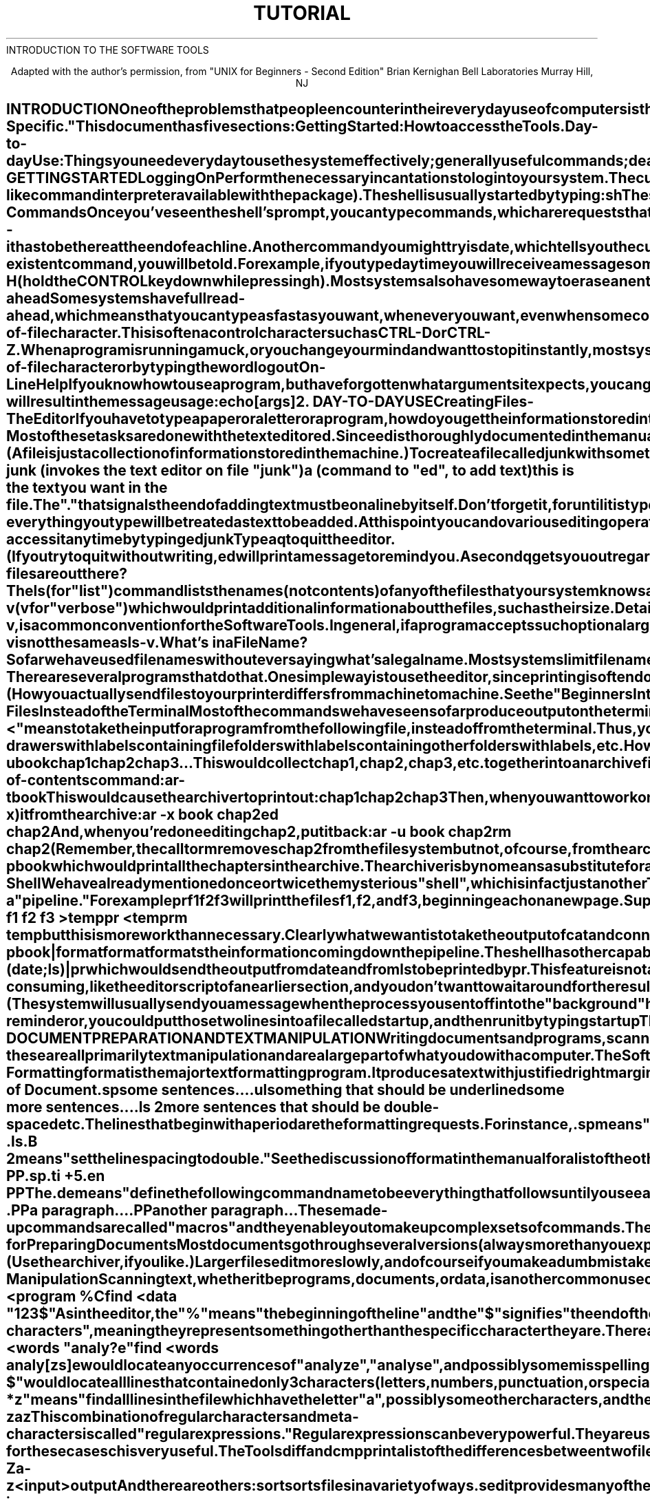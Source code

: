 .TH TUTORIAL Intro_to_the_Tools
.TL
INTRODUCTION TO THE SOFTWARE TOOLS
.TE
.sp 2
.ce 10
Adapted with the author's permission, from
"UNIX for Beginners - Second Edition"
Brian Kernighan
Bell Laboratories
Murray Hill, NJ
.ce 0
.sp 3
.SH
INTRODUCTION
.PP
One of the problems that people encounter in
their everyday use of computers is the lack of common utilities
on different computer systems.
The utilities in Kernighan and Plauger's
.ul
Software Tools
are a step toward a solution.
A common editor, text formatter, sorter, and other
Tools are now available on many systems.
.PP
The Software Tools package consists of utilities and a program
library modelled after those of the UNIX operating system.
Although many of the utilities originated with the Kernighan and
Plauger book,
sites all over the world have contributed significant enhancements
and new Tools.
.PP
From the user's point of the view, the utilities
are reasonably easy to learn and use,
and present few of the usual impediments
to getting the job done.
It is hard, however, for the beginner to know where to start, and how
to make the best use of the facilities available.
The purpose of this introduction is to help new users get used to the
main ideas of the package and start making effective use of it
quickly.
.PP
You should have a couple of other documents with you for easy reference
as you read this one.
The most important is
.ul
this manual;
it's often easier to tell you to read about something in the manual
than to repeat its contents here.
The other useful document is
.ul
A Tutorial Introduction to the Software Tools Text Editor,
which is included in the Tutorial section of this manual.
.PP
A word of warning:  the Software Tools package has become quite popular,
and there are several variants in use.
Details also change with time.
So although the basic structure of the Tools and how to use them is
common to all versions, there will certainly be a few things
which are different on other systems from what is described here.
This document describes the Tools as distributed by Carousel MicroTools.
System specific information is in the section of this manual titled
"System-Specific."
.PP
This document has five sections: 
.NP
Getting Started:  How to access the Tools.
.NP
Day-to-day Use:  Things you need every day
to use the system effectively;
generally useful commands;
dealing with files.
.NP
Text Manipulation and Document Preparation: 
Preparing manuscripts and managing text are some of the most common
uses for the Software Tools.
This section contains instructions on using a few of the text
manipulation Tools, plus advice on preparing text for formatting.
.NP
Writing Programs: 
This section talks about some of the programming aids available
and some of the conventions and philosophy used in writing the Tools.
.NP
A Software Tools Reading List: 
An annotated bibliography of documents that new users should be
aware of.
.SH
1. GETTING STARTED
.SH
Logging On
.PP
Perform the necessary incantations to log into your system.
The culmination of your login efforts is some sort of "prompt" or
indication from your system that it is ready to accept commands
from you.
The Tools may be accessed either through the
local command interpreter or from the
.I shell
(the UNIX-like
command interpreter available with the package).
The shell is usually started by typing: 
.PP
\fB
sh
\fR
.PP
The shell indicates its readiness to accept commands by
typing the prompt character "%".
.SH
Typing Commands
.PP
Once you've seen the shell's prompt, you can type commands,
which are requests that the system do something.
Try typing
.PP
\fB
echo Hi There
\fR
.PP
followed by RETURN.
.I echo
is a Tool which simply prints back to you its command
arguments.
So you should get back: 
.PP
\fB
Hi There
\fR
.PP
Don't forget the RETURN after the command or nothing will happen.
If you think you're being ignored, type a RETURN;
something should happen.
RETURN won't be mentioned again, but don't forget it--it has to
be there at the end of each line.
.PP
Another command you might try is
.I date,
which tells you the current date: 
.PP
\fB
date
\fR
.PP
You should get back something like
.PP
\fB
8/26/83 12:07:15
\fR
.PP
.PP
Systems which can't keep track of the time because they don't have
clocks often use
.I date
to also set the date.
If you got no answer when you typed
.I date,
your system is
probably like that.
Try typing
.PP
\fB
date 8/26/83 12:05:39
\fR
.PP
and then try again
.PP
\fB
date
\fR
.PP
On these systems time will stand still unless you frequently reset it.
.PP
If you make a mistake typing the command name and refer to a non-existent
command, you will be told.
For example, if you type
\fB
daytime
\fR
you will receive a message something like
.PP
\fB
daytime: not found
\fR
.PP
Of course, if you inadvertently type the name of some other command,
it will run, with more or less mysterious results.
.SH
Mistakes in Typing
.PP
If you make a typing mistake and see it before RETURN has been typed,
there are a couple ways to recover.
Most systems allow you to backspace or erase characters you have typed.
Often you simply hit the BACKSPACE key on your terminal.
Other systems might use the DELETE key, or CTRL-H (hold the CONTROL
key down while pressing h).
Most systems also have some way to erase an entire line and start
over again.
Check the System Specific section of the manual for details.
.SH
Read-ahead
.PP
Some systems have full read-ahead, which means that you can type
as fast as you want, whenever you want,
even when some command is running or typing at you.
If you type during output, your input characters may appear
intermixed with the output characters,
but they will be stored away and interpreted in the correct order.
So you can type several commands one after another without waiting
for the first to finish (or even begin).
Check your computer manufaturers literature to make sure this is available
on your system.
.SH
Stopping a Program
.PP
There are generally 2 ways to stop a program: 
.NP
When a program is reading input from your terminal, you indicate that
you are done by typing a special end-of-file character.
This is often a control character such as CTRL-D or CTRL-Z.
.NP
When a program is running amuck, or you change your mind
and want to stop it instantly, most systems allow you to type
an interrupt or abort character such as DELETE or ESCAPE.
This character will immediately stop the Tool and cancel any
further processing.
Check the System Specific section of this manual for the appropriate character.
.PP
The Software Tools shell can be stopped by typing your local
end-of-file character or by typing the word
\fB
logout
\fR
.SH
On-Line Help
.PP
If you know how to use a program, but have forgotten
what arguments it expects, you can generally type
the name of the Tool followed by a question mark,
which will give you the calling sequence for the Tool.
For instance,
.PP
\fB
echo ?
\fR
.PP
will result in the message
.PP
\fB
usage:  echo [args]
\fR
.PP
.SH
2. DAY-TO-DAY USE
.SH
Creating Files - The Editor
.PP
If you have to type a paper or a letter or a program,
how do you get the information stored in the machine? 
Most of these tasks are done with the text editor
.I ed.
Since
.I ed
is thoroughly documented in the manual and
explained in
.ul
A Tutorial Introduction to the Software Tools Text Editor
in the Tutorial section;
we won't spend time here describing how to use it.
All we want it for right now is to make some files.
(A file is just a collection of information stored in the machine.)
.PP
To create a file called
.I junk
with some text in it, do the following: 
\fB
.EX
	ed junk  (invokes the text editor on file "junk")
	a        (command to "ed", to add text)
	this is the text
	you want in the file
	.
.EE
\fR
The "." that signals the end of adding text must be on
a line by itself.
Don't forget it, for until it is typed,
no other
.I ed
commands will be recognized - everything you type will be
treated as text to be added.
.PP
At this point you can do various editing operations on the lines
you typed in,
such as correcting spelling mistakes,
rearranging paragraphs
and the like.
Finally, you must write the information you have typed
into a file with the editor command
.B
w
.PP
\fB
w
\fR
.PP
.I ed
will respond with the number of lines it wrote into the file
.I junk.
.PP
Until you enter the
.B
w
command nothing is stored permanently,
so if you disconnect, the information is lost.
But after
.B
w
the information is there permanently;
you can re-access it any time by typing
\fB
ed junk
\fR
Type a
.B
q
to quit the editor.
(If you try to quit without writing,
.I ed
will print a message to remind you.
A second
.B
q
gets you out regardless.)
.PP
Now create a second file called
.I temp
in the same manner.
You should now have two files,
.I junk
and
.I temp.
.SH
What files are out there?
.PP
The
.I ls
(for "list") command lists the names (not contents) of any of
the files that your system knows about.
If you type
.PP
\fB
ls
\fR
.PP
the response will be
.PP
\fB
junk
temp
\fR
.PP
which are indeed the two files just created.
On some systems, the filenames are sorted into alphabetical
order automatically.
And, on some systems, other variations are possible.
For example,
.PP
\fB
ls -v
\fR
.PP
.RB ( v
for "verbose") which would print additional information
about the files, such as their size.  Details about additional
options your system allows
can be found in the Tool Description section of the manual.
.PP
The use of optional arguments that begin with a minus sign,
like
.B
-v,
is a common convention for the Software Tools.
In general, if a program accepts such optional arguments,
they precede any filename arguments.
It is also vital that you separate the various arguments
with spaces: 
.B ls-v
is not the same as
.B ls
.BR -v .
.SH
What's in a File Name?
.PP
So far we have used filenames without ever saying what's a legal
name.
Most systems limit filenames to a small number of characters.
Others divide filenames
into 2 or more parts separated by
a specific character such as a dot.
Finally, many systems limit filenames to alphanumeric
characters alone.
Consult the System Specific section for information about
filenames on your system.
.PP
It is sometimes useful to decide on some file naming conventions
for yourself, to help you organize your files.
You might want to have all working files begin with "temp",
or all ratfor source programs end with "rat".
If you do choose to do this,
.I ls
can help you keep track of your files by only listing those
file names which include certain patterns.
For instance,
.PP
\fB
ls rat
\fR
.PP
would print all filenames that included the string "rat".
You can ask
.I ls
to look for several patterns: 
.PP
\fB
ls temp working
\fR
.PP
which would list all files that included the pattern "temp"
OR the pattern "working" anywhere in their names.
There are even more sophisticated ways for you to specify
patterns to match.
These will be discussed in more detail later on.
.SH
Looking at the Contents of Files
.PP
Now that you've got a file of text, how do you print it so people
can look at it? 
There are several programs that do that.
One simple way is to use the editor,
since printing is often done just before making changes anyway.
You can say
.PP
\fB
ed junk
1,$p
\fR
.PP
(The "$" signifies the last line of the file.) 
.I ed
will reply with the count of the lines in
.I junk
and then print all the lines in the file.
After you learn how to use the editor, you can
be selective about the parts you print.
.PP
There are times when it's not feasible to use the editor for printing.
For example, there is a limit on how big a file
.I ed
can handle.
Secondly, it will only print one file at a time,
and sometimes you want to print several, one after another.
So here are a couple of alternatives.
.PP
First is
.I cat,
the simplest of all the printing programs.
.I cat
simply prints on the terminal the contents of all the files named
in a list.
Thus
.PP
\fB
cat junk
\fR
.PP
prints one file, and
.PP
\fB
cat junk temp
\fR
.PP
prints two.
The files are simply concatenated (hence the name "cat") onto the terminal.
.PP
If you
.I cat
a file which is more than one screenful long, it may scroll off the
end of your screen before you have a chance to read it.
The Tool
.I crt
is just like
.I cat
only it will wait at the end of every screenful before going ahead.
When you are ready to see more lines, hit RETURN and
.I crt
will proceed with the next bunch.
Or, when you have seen as much of the file as you want, type
\fB
q
\fR
to quit.
.PP
Another Tool,
.I pr,
produces paginated printouts of files.
As with
.I cat,
.I pr
prints all the files named in a list.
The difference is that it produces headings with
the date, time, page number, and filename at the top
of each page, and extra lines to skip over the fold in the paper.
Thus
.I pr
is useful for preparing files to go to your printer.
(How you actually send files to your printer differs from
machine to machine.
See the "Beginners Introduction" for the appropriate
action on your system.)  The command
.PP
\fB
pr junk temp
\fR
.PP
will print
.I junk
neatly on your terminal, then skip to the top of a new "page" and print
.I temp
neatly.
.PP
Note that
.I pr
is NOT a formatting program in the sense of shuffling lines
around and justifying margins.
The true formatter is
.I format,
which we will get to in the section on document preparation.
.SH
Shuffling Files About
.PP
Now that you have some files in the file system and some experience in
printing them,
you can try bigger things.
For example, you can move a file from one place to another (which
amounts to giving it a new name), like this: 
.PP
\fB
mv junk precious
\fR
.PP
This means that what used to be
.I junk
is now
.I precious.
If you do an
.I ls
command now, you will get
.PP
\fB
precious
temp
\fR
.PP
Beware that if you move a file to another one that already exists,
the already existing contents are lost forever.
.PP
If you want to make a copy
of a file (that is, to have two versions of something),
you can again use the
.I cat
command: 
.PP
\fB
cat precious >temp1
\fR
.PP
which makes a duplicate copy of
.I precious
in
.I temp1
(The sign ">" indicates a redirected output, and will be
explained later.)
.PP
Finally, when you get tired of creating and moving files,
there is a command to remove files from the file system, called
.I rm.
.PP
\fB
rm temp temp1
\fR
.PP
will remove both of the files named.
.PP
You will get a warning message if one of the named files wasn't there,
but otherwise
.I rm
does its work silently.
There is no prompting or chatter, and error messages are
occasionally curt.
This terseness, common to most of the Tools,
is sometimes disconcerting to newcomers,
but experienced users find it desirable.  Just remember that no news
is good news.
.SH
Using Files Instead of the Terminal
.PP
Most of the commands we have seen so far produce output on the terminal;
some, like the editor, also take their input from the terminal.
It is universal in the Software Tools that the terminal can be
replaced by a file for either or both of input and output.
As one example,
.PP
\fB
ls
\fR
.PP
makes a list of files on your terminal.
But if you say
.PP
\fB
ls >filelist
\fR
.PP
a list of your files will be placed in the file
.I filelist
(which will be created if it doesn't already exist,
or overwritten if it does).
The symbol ">" means "put the output on the following file,
rather than on the terminal." 
Nothing is produced on the terminal.
As another example, you could combine several files into one
by capturing the output of
.I cat
in a file: 
.PP
\fB
cat f1 f2 f3  >temp
\fR
.PP
.PP
The symbol ">>" operates very much like ">" does,
except that it means "add to the end of." 
That is,
.PP
\fB
cat f1 f2 f3  >>temp
\fR
.PP
means to concatenate
.ul
f1, f2,
and
.I f3
to the end of whatever is
already in
.I temp,
instead of overwriting the existing contents.
As with ">", if
.I temp
doesn't exist, it will be created for you.
.PP
In a similar way, the symbol "<" means to take the
input for a program from the following file,
instead of from the terminal.
Thus, you could make up a script of commonly used editing
commands and put them into a file called
.I script.
Then you can run the script on a file by saying
.PP
\fB
ed file <script
\fR
.PP
.SH
Managing Files
.PP
Now that you've learned to create files, list their names, look
at them, and otherwise manipulate them,
perhaps you'd also like some suggestions on managing and grouping them.
For instance, suppose you are typing a large document like a book.
Logically this divides into many small pieces like chapters and
perhaps sections.
Physically it must be divided too, for
.I ed
will not handle really big files.
Thus you should type the document as a number of small files.
You might choose to have a separate file for each chapter, called
\fB
chap1
chap2
etc.
\fR
You would also like a way to group these files together so you
can deal with them as a unit and so you can tell them apart in
case you are writing several books containing a
.ul
chap1, chap2,
etc.  To do this, some operating systems, such as UNIX,
provide what is called
a "hierarchical" file system.
This type of file system allows you to store files much like you
would store something in a filing cabinet - drawers with labels
containing file folders with labels containing other folders
with labels, etc.
However, most operating systems do not allow you to manage files this way.
Rather, these "flat" file systems look more like a desktop,
with documents scattered around it, one level deep.
If you have this sort of system,
you might want to use some sort of Tool to group your documents together,
much like organizing the files on a desk into stacks.
.PP
The
.I ar
archiver is a Tool whose purpose is to collect
sets of text files into one big file and to maintain that
file as an "archive".
This often saves storage space and, more important,
gives you a handle by which you can deal with a group of related
files all at once.
Files can be extracted from the archive, new ones can be added,
old ones can be deleted or replaced by updated versions,
and data about the contents can be listed.
.PP
The archiver is much like a library room full of important
documents, with a Xerox machine at the door.
To add a document to the library,
you ask the librarian to Xerox it and keep a copy in the room.
You may then discard the original, since the copy is
being carefully maintained.
When you want to extract a document from the library,
you ask the library to make a Xerox of it for you.
If you make changes to the document, you
then give it back to the librarian,
who Xeroxes it and replaces the old version with the new.
.PP
Now, to use the archiver on the computer to maintain
a document, perhaps your book,
you would create an archive containing all the chapters
by using the "update" command: 
.PP
\fB
ar -u book chap1 chap2 chap3 ...
\fR
.PP
This would collect
.ul
chap1, chap2, chap3,
etc. together into an archive file called
.I book.
Since the archive
.I book
now contains copies of
.ul
chap1, chap2,
and
.I chap3,
you can safely remove them from your directory: 
.PP
\fB
rm chap1 chap2 chap3
\fR
.PP
.PP
If you want to see a list of what you've got in
.I book,
in case you've forgotten, you would use the table-of-contents command: 
.PP
\fB
ar -t book
\fR
.PP
This would cause the archiver to print out: 
.PP
.EX
\fB
chap1
chap2
chap3
\fR
.EE
.PP
Then, when you want to work on a specific chapter
you would extract (-x) it from the archive: 
.PP
.EX
\fB
ar -x book chap2
ed chap2
\fR
.EE
.PP
And, when you're done editing
.I chap2,
put it back: 
.PP
.EX
\fB
ar -u book chap2
rm chap2
\fR
.EE
.PP
(Remember, the call to
.I rm
removes
.I chap2
from the file system but not, of course, from
the archive.)
.PP
Finally, if you would like to print the entire book on your
terminal, you would use the
.I print
command: 
.PP
\fB
ar -p book
\fR
.PP
which would print all the chapters in the archive.
.PP
The archiver is by no means a substitute for a hierarchical
file system,
but it does go a long way in helping you organize your files.
It can also save disk space, especially with small files.
.SH
The Shell
.PP
We have already mentioned once or twice the mysterious "shell",
which is in fact just another Tool.
The shell is the program that interprets what you type as commands
and arguments.
You can stack Tools together and combine them in interesting
ways that are not usually available with local command interpreters.
.PP
One of most novel contributions of the shell is the idea of a "pipe." 
A pipe is simply a way to connect the output of one program to the input of
another program, so the two run as a sequence of processes - a "pipeline." 
For example
.PP
\fB
pr f1 f2 f3
\fR
.PP
will print the files
.ul
f1, f2,
and
.I f3,
beginning each on a new page.
Suppose you want them run together instead.
You could say
.PP
.EX
\fB
cat f1 f2 f3 >temp
pr <temp
rm temp
\fR
.EE
.PP
but this is more work than necessary.
Clearly what we want is to take the output of
.I cat
and connect it to the input of
.I pr.
So let us use a pipe:
.PP
\fB
cat f1 f2 f3 | pr
\fR
.PP
The vertical bar "|" means to take the output from
.I cat,
which would normally have gone to the terminal,
and send it to
.I pr
to be neatly paginated.
.PP
There are many other examples of pipes.
For instance,
.PP
\fB
ls | sort
\fR
.PP
sorts a list of your files (if
.I ls
doesn't already do that for you).
The program
.I wc
counts the number of lines, words and characters in its input.
Thus
.PP
\fB
ls | wc
\fR
.PP
counts your files.
.PP
Any Tool that reads from the terminal can read from a pipe instead;
any Tool that writes on the terminal can drive a pipe.
You can have as many elements in a pipeline as you wish.
.PP
Many Software Tools are written so that they will take their
input from one or more files if file arguments are given;
if no arguments are given they will read from the terminal,
and thus can be used in pipelines.
.I format,
the text formatter,
is one example:
.PP
\fB
format a b c
\fR
.PP
formats files
.ul
a, b,
and
.I c
in order.
But in
.PP
\fB
ar -p book | format
\fR
.PP
.I format
formats the information coming down the pipeline.
.PP
The shell has other capabilities too.
For example, you can run two programs with one command line by
separating the commands with a semicolon;
the shell recognizes the semicolon and breaks the line into
two commands.
Thus
.PP
\fB
date; ls
\fR
.PP
does both commands before returning with a prompt character.
.PP
The shell also allows you to group commands together, often to produce
a single stream of output.
For instance,
.PP
\fB
(date; ls) | pr
\fR
.PP
which would send the output from
.I date
and from
.I ls
to be printed by
.I pr.
This feature is not always available; see the shell description.
.PP
On a few systems you can even have more than one program
running
simultaneously,
if you wish.
For example, if you are doing something time-consuming,
like the editor script of an earlier section, and you
don't want to wait around for the results before starting
something else, you can say
.PP
\fB
ed file <script &
\fR
.PP
The ampersand at the end of a command line says "start this command
running, then take
further commands from the terminal immediately,"
that is, don't wait for it to complete.
Thus the script will begin, but you can do something else
at the same time.
(The system will usually send you a message when the process
you sent off into the "background" has completed.)
.PP
And, just as you can tell the editor or some similar program to
take its input from a file instead of from the terminal,
you can tell the shell to read a file to get commands.
For instance, suppose every time you log in you want to see
the date and also see a file containing little notes to yourself
(a "reminder" file).
You could simply type:
.PP
.EX
\fB
date
cat reminder
\fR
.EE
.PP
or, you could put those two lines into a file called
.I startup,
and then run it by typing
.PP
\fB
startup
\fR
.PP
The shell is smart enough to notice that the file
.I startup
contains text rather than executable code.
It then reads the commands from
the file
just as if you had typed the contents of
.I startup
on the terminal.
.SH
3. DOCUMENT PREPARATION AND TEXT MANIPULATION
.PP
Writing documents and programs,
scanning files looking for information,
preparing input and manipulating output - these are
all primarily text manipulation and are a large part
of what you do with a computer.
The Software Tools provide many utilities for moving text
around, changing it, looking at it,
and formatting it in various ways.
.SH
Text Formatting
.PP
.I format
is the major text formatting program.
It produces a text with justified right margins,
pagination, automatic titling and page numbering, and the like.
This document was produced by
.I format.
The basic idea of
.I format
is that the text to be formatted contains within it "formatting
commands" that indicate in detail how the formatted text is to look.
For example, there are commands to specify how long lines are,
whether to use single or double spacing,
and what headers and footers to use on each page.
Formatting commands typically consist of a period and two letters,
such as
.BR .ce ,
which is used to center a line.
A document is prepared by using the editor, and might look
something like this:
.EX
\fB
	.ce
	Title of Document
	.sp
	some sentences...
	.ul
	something that should be underlined
	some more sentences...
	.ls 2
	more sentences that should be double-spaced
	etc.
\fR
.EE
.PP
The lines that begin with a period are the formatting requests.
For instance,
.BR .sp
means "space down a line" and
.EX
	.ls
	.B 2
.EE
means "set the line spacing to double."
See the discussion of
.I format
in the manual for a list of the
other formatting commands.
.PP
.I format
also allows you to group commands together and give them
a single name of your choosing.
For example, if you always want a new paragraph to begin
by skipping down a space and then indenting in 5 spaces, you
could make up or "define" a command
.BR .PP
like this:
\fB
.EX
	.de PP
	.sp
	.ti +5
	.en PP
.EE
\fR
The
.BR .de
means "define the following command name to be everything
that follows until you see a
.BR .en
command." 
Thus the above definition makes up a paragraph command that
skips down a space and temporarily indents 5 spaces in.
It could then be used this way:
\fB
.EX
	.PP
	a paragraph...
	.PP
	another paragraph...
.EE
\fR
These made-up commands are called "macros" and they
enable you to make up complex sets of commands.
They also allow you to easily change the layout of a document
by simply adjusting the macros.
This is very important in large documents, such as this manual.
.SH
Hints for Preparing Documents
.PP
Most documents go through several versions
(always more than you expected) before they are finally finished.
Accordingly, you should do whatever possible to make the
job of changing them easy.
.PP
First, when you do the purely mechanical operations of typing,
type so that subsequent editing will be easy.
Start each sentence, or even each phrase, on a new line.
Make lines short, and break lines at natural places,
such as after commas and semicolons, rather than randomly.
Since most people change documents by rewriting phrases
and adding, deleting, and rearranging sentences,
these precautions simplify any editing you have to do later.
.PP
Keep the individual files of a document down to modest size.
(Use the archiver, if you like.) 
Larger files edit more slowly,
and of course if you make a dumb mistake it's better to have clobbered
a small file than a big one.
Split into files at natural boundaries in the document,
for the same reasons that you start each sentence on a new line.
.PP
The second aspect of making changes easy is to not commit yourself
to formatting details too early.
One of the advantages of text formatters and macros is that
they permit you to delay decisions to the last possible moment.
As a rule of thumb, for all but the most trivial jobs,
you should type a document in terms of a set of requests like
.BR .pp
and then define them appropriately.
As long as you have entered the text in some systematic way,
it can always be cleaned up and reformatted by a judicious
combination of editing commands and request definitions.
.SH
Text Manipulation
.PP
Scanning text, whether it be programs,
documents, or data,
is another common use of the computer.
We've already seen how
.I ls
can scan your list of files
and print out only those names you are interested in.
The Tool
.I find
is even more general, allowing you to search through
the contents
of a file looking for patterns.
For example,
.PP
\fB
find <data cost income
\fR
.PP
would search through the file
.I data
and print any lines
containing "cost" or "income".
.PP
Besides locating patterns anywhere on a line,
.I find
can also look for patterns at certain places on a line.
For instance,
.PP
.EX
\fB
	find <program %C
	find <data "123$"
\fR
.EE
.PP
As in the editor,
the "%" means "the beginning of the line" and the "$" signifies "the
end of the line."
Thus the above examples locate all lines in a file which begin with "C"
and then lines which end in "123".
The "$" in the second example is also a special character to
the shell, as well as to
.I find
(there are only so many characters to go around,
so sometimes we have to double up).
By putting quote marks around the argument you are
telling the shell to leave the enclosed characters alone.
.PP
The "%" and "$" you used above are called "meta-characters",
meaning they represent something other than the specific character
they are.
There are others.
For example, you can use the character "?" as a text pattern
that matches any single character.
Or you can bracket a set of characters to indicate
that you want to match any in the set.
Thus,
.PP
.EX
\fB
	find <words "analy?e"
	find <words analy[zs]e
\fR
.EE
.PP
would locate any occurrences of "analyze", "analyse", and
possibly some misspellings such as "analyxe".
Likewise,
.PP
\fB
find <words "%???$"
\fR
.PP
would locate all lines that contained only 3 characters
(letters, numbers, punctuation, or special characters).
The quote marks in the above example are again necessary to
keep the shell from reading the "$" and "?", which are
special to it.
.PP
Finally, you can even suffix a pattern with "*" to indicate
that you want to locate zero or more occurrences of that pattern.
For instance,
.PP
\fB
find <words "a?*z"
\fR
.PP
means "find all lines in the file which have the letter "a",
possibly some other characters, and then the letter "z".
This might include:
.PP
\fB
.EX
	abcz
	a1z
	a-z
	az
.EE
\fR
.PP
This combination of regular characters and meta-characters
is called "regular expressions." 
Regular expressions can be very powerful.
They are used not only by
.I find
but many other Tools such as the editor,
.I ch
(change),
.I fb
(find block),
.I tr
(transliterate),
and
.I ls,
to name a few.
The syntax (that is, "the way one specifies") for regular
expressions is the same for
.BR all
these Tools.
Consistency is important in computing environments,
and is one of the goals of the Software Tools package.
.SH
Supporting Tools
.PP
In addition to the formatter and
.I find,
there is a host of supporting
programs that help with moving and altering text.
The list in the next few paragraphs is far from complete,
so browse through the Tool Description Section of the manual
for other possibilities.
.PP
We've already described
.I find,
which searches a file for certain text patterns.
There is a similar Tool
.I fb
(for "find block") which searches groups of lines,
such as those in a mailing list or bibliography,
for patterns.
.PP
There is another similar Tool,
.I ch
(for "change") which works like
.I find,
only once a pattern is located it is changed to some other
pattern you specify.
Although the editor can also do this, there are times
when you don't want the overhead and generality of the
editor - for these cases
.I ch
is very useful.
.PP
The Tools
.I diff
and
.I cmp
print a list of the differences between two files,
so you can compare two versions of something automatically
(which certainly beats proofreading by hand).
.PP
.I tr
translates characters into other characters;
for example it will convert upper to lower case and vice versa.
This translates upper into lower:
.PP
\fB
tr A-Z a-z <input >output
\fR
.PP
And there are others: 
.I sort
sorts files in a variety of ways.
.I sedit
provides many of the editing facilities of
.I ed
but can apply them to arbitrarily long input files.
.I field
can move fields or sections of lines around in various ways.
And
.I form
assists you in generating form letters or even
documentation.
There are also Tools to compress and expand text, to
encrypt it so no one else can read it, to format text into
columns,
and to prepare keyword-in-context indices.
Most of these Tools are designed to work together.
You might think of them as tinker-toys, which can be
combined in a myriad of new and interesting ways.
Browse through the Tool Descriptions to
get more of an idea about what's available.
.SH
4. WRITING PROGRAMS
.PP
Writing programs is essentially text manipulation,
and many of the utilities already discussed are very
useful in program development.
In fact, one of the reasons why the
Software Tools package is a productive
programming environment is that there is already a
rich set of Tools available, and facilities like pipes, I/O redirection, and
the capabilities of the shell often make it possible to do
a job by pasting together programs that already exist
instead of writing from scratch.
The pipe mechanism lets you fabricate quite complicated operations
out of spare parts.
Developing little programs like this gives you a chance to
develop and test prototypes quickly, and provides an
excellent base for building more sophisticated Tools later.
.PP
The editor can also be made to do things that would normally
require special programs on other systems.
For example, to list the first and last lines of each of a
set of files, such as a book,
you could laboriously type
.PP
.EX
\fB
	ed
	e chap1
	1p
	$p
	e chap2
	1p
	$p
	etc.
\fR
.EE
.PP
But you can do the job much more easily.
One way is to type
.PP
\fB
ls chap >temp
\fR
.PP
to get the list of filenames into a file.
Then edit this file to make the necessary series of
editing commands (using the global commands of
.I ed),
and write it into
.I script.
Now the command
.PP
\fB
ed <script
\fR
.PP
will produce the same output as the laborious hand typing.
.SH
Programming in ratfor
.PP
If you generally have to use the Fortran language, you might consider
.I ratfor,
which gives you the control structures and
freeform input that characterize the C language,
yet lets you write code that is still portable to other environments.
Most input, output, file handling, and other system-dependent
events are best handled by the Software Tools primitives,
which provide a set of functions that can be implemented on
most any operating system.
Ratfor programs that confine their system interactions to these
primitives can be easily moved to other computers that have the
Software Tools package implemented.
This includes over 50 different systems, with the number growing.
.PP
Here is a sample ratfor program:
.PP
.EX
\fB
	## copy standard input to standard output
	DRIVER
	character c, getch
	while (getch (c, STDIN) != EOF)
		call putch (c, STDOUT)
	DRETURN
	end
\fR
.EE
.PP
For more examples of ratfor, see the "Ratfor Primer"
in the Tutorial Section of the manual.
.SH
Macro Processing
.PP
The Software Tools macro processor is also useful as a program
development aid.
Macros are used to extend some underlying language - to perform
a translation from one language to another.
We have already discussed macros as they appear in the text formatter.
The Tool
.I macro
works in a similar manner: 
it lets us define symbolic constants so that subsequent occurrences
of them are replaced by the defining string of characters.
The syntax for specifying macros is:
.PP
\fB
define(name, replacement text)
\fR
.PP
which defines "name" to be whatever text follows.
Thereafter, whenever "name" is located in the file, it is replaced
by "replacement text".
Macros can be very useful in increasing the readability and
the changeability of code.
For example,
.PP
\fB
define(MAXLINE,200)
\fR
.PP
could be used to specify the dimensions of arrays:
.PP
\fB
character buf1(MAXLINE), buf2(MAXLINE)
\fR
.PP
Or sections of code could be written as macros:
.PP
.EX
\fB
	define(abort, call remark ("aborting job")
		call exit )
\fR
.EE
.PP
Macros can become very complex and powerful.
A macro processor is included in the ratfor preprocessor.
The separate
.I macro
Tool also allows them to be used in other languages, or
in regular text, as well.
For more complete information about macros, see
the description of the
.I macro
Tool.
.SH
The Archiver
.PP
The archiver is a valuable aid in maintaining program source.
Each routine can be kept as a separate member of the archive,
being extracted singly whenever change is necessary.
The archiver is specifically designed to make archive files
which can be sent directly to the ratfor preprocessor.
Thus, a program development session might look like:
\fB
.EX
	ed
	... create some routines
	w rtn1
	...
	w rtn2
	...
	w rtn3
	q
	ar -u program rtn1 rtn2 rtn3
	ratfor program | fsort >pgm.for
.EE
\fR
.SH
Programming Support Tools
.PP
Programming is essentially text manipulation,
so most of the text manipulation Tools already mentioned
are useful in a program development environment.
Notice especially:
.IP
.I diff
- which compares 2 files and prints the differences.
.I diff
can be very valuable for maintaining and comparing versions
of program sources.
.IP
.I find
and
.I fb
(find block)
- useful for scanning not only programs but input and
output data as well.
For example,
.EX
\fB
	program | find error
	fb <program  -ssubroutine -send abort
.EE
.RE
.IP
.I format
and
.I form
are helpful in generating documentation.
.LP
And finally, Tools such as
.ul
mcol, field, sort, sedit,
and
.I ch
help in manipulating input and output data.
.SH
REFERENCES
.LP
.ul
Software Tools
.LP
Allen T. Akin, P. Flinn, and D. Forsyth, Jr. "A Prototype for
an Advanced Command Language",
.ul
Proceedings of the 16th Annual Southeast Regional ACM Conference,
April 1978.
A description of another command language interpreter written
in ratfor and based on the tools concepts.
Includes several interesting features such as the ability to
handle multiple inputs and outputs, control structures, and
the like.
Available only on Prime machines.
.LP
Douglas Comer, "Mouse4:  An Improved Implementation of the
Ratfor Preprocessor,"
.ul
Software - Practice and Experience,
vol. 8, Jan-Feb 78, 35-40.
A description of efficiency improvements to the original
ratfor preprocessor.
Most of these improvements have been incorporated
into the version of ratfor distributed by the
Software Tools Users Group.
.LP
Christopher W. Fraser, "A Compact, Portable CRT-based Text Editor,"
.ul
Software - Practice and Experience,
vol. 9, Feb 79, 121-125.
Description of a screen-oriented text editor implemented as
a front-end to the
.I ed
editor.
.LP
Dennis Hall, Deborah Scherrer, Joseph Sventek, "A Virtual
Operating System,
.ul
Communications of the ACM,
vol. 23, no. 9, Sept 1980, 495-502.
Description of the Software Tools program development environment
and how it can represent a
virtual operating system that disentangles computing
environments from their underlying operating systems.
.LP
David R. Hanson, "Algorithm 568, PDS - A Portable Directory System,
.ul
ACM Transactions on Programming Languages and Systems,
vol. 3, Apr 1981, 162-167.
Describes a  set of procedures that provide a
machine-independent method of file specification by
providing a directory structure and
set of primitives for manipulating that structure.
The package is written in ratfor and may be
used with the Software Tools package to simulate the UNIX type
of hierarchical file system.
.LP
David R. Hanson, "A Portable File Directory System,
.ul
Software - Practice and Experience,
vol. 10, Aug 1980, 623-634.
Provides implementation details for the Portable Directory System.
.LP
David R. Hanson, "Ratsno - An Experiment in Software Adaptibility,"
.ul
Software - Practice and Experience,
vol. 7, 1977, 625-630.
Describes a Snobol-like language implemented
in ratfor
as a Fortran preprocessor.
.LP
B. W. Kernighan and Mars Gralia, "A
Tutorial Introduction to the Software Tools Text Editor",
available in this manual.
A step-by-step introduction to the features of the
.I ed
text editor.
.LP
B. W. Kernighan, "Ratfor - a Preprocessor for a Rational Fortran.
.ul
Software - Practice and Experience
vol. 5, Oct-Dec 1975, 395-406.
Discusses design criteria for a Fortran preprocessor, the
ratfor language, and its implementation and user experience.
.LP
Brian W. Kernighan and P. J. Plauger,
.ul
Software Tools,
Addison-Wesley Publishing Company, Reading, Massachusetts, 1976.
An outstanding book designed to teach good programming style by
presenting examples of programs that are clean,
easy to read, easy to maintain and modify, human-engineered,
efficient, and reliable.
Many of the ideas and utilities in the Software Tools package
originated from this book.
.LP
Robert Munn and J. M. Stewart, "Ratmac:  Kernighan and Plauger's
Structured Fortran Programming Language,"
Technical Report TR 675, Department of Chemistry,
University of Maryland, College Park, MD.
Describes a version of the ratfor preprocessor with considerably
enhanced macro facilities.
.LP
Deborah K. Scherrer et al,
.ul
Software Tools Programmers Manual,
LBID 097,
Lawrence Berkeley Laboratory and
Software Tools Users Group, 1980.
A manual for the Software Tools program development
environment.
Describes the virtual machine, the utilities, and
the command language in detail.
.LP
Deborah K. Scherrer,
.ul
Cookbook - Instructions for Implementing the
.ul
Software Tools Package,
LBID 098,
Lawrence Berkeley Laboratory,
University of California, Berkeley, CA, 1980.
Provides guidelines for installing the Software Tools
program development environment on new systems.
.LP
.ul
Software Tools Communications,
newsletter distributed by the Software Tools Users Group.
April 1979 - present.
The address is
\fB
Software Tools User Group
1259 El Camino Real #242
Menlo Park, CA  94025
.RE
.LP
C. R. Snow, "The Software Tools Project,"
.ul
Software - Practice and Experience,
vol. 8, Sept-Oct 1978, 585-599.
Describes a Software Tools implementation project
on a Burroughs B1700 computer
using an automatic code translation technique.
.ne 6
.sp 2
.ul
UNIX
.LP
The
.ul
Bell System Technical Journal
(BSTJ)
special issue on UNIX: July/August, 1978.
The most complete work on the UNIX operating system.
Contains many papers describing capabilities, design,
recent developments, and some retrospective material.
.LP
D. M. Ritchie and K. L. Thompson, "The UNIX
Time-Sharing System,"
.ul
Communications of the ACM,
1974.
An overview of the system, for people interested in operating systems.
Worth reading by anyone who programs.
Contains a remarkable number of one-sentence observations on
how to do things right.
.LP
K. L. Thompson and D. M. Ritchie,
.ul
The UNIX Programmer's Manual,
Bell Laboratories, 1978.
Lists commands, system routines and interfaces,
file formats, and some of the maintenance procedures.

